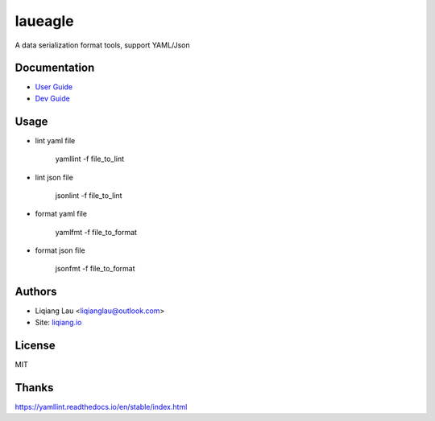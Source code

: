 laueagle
=============================

A data serialization format tools, support YAML/Json

Documentation
-------------

* `User Guide <http://liqiang.io/opensource/python/laueagle>`_
* `Dev Guide <http://liqiang.io/opensource/python/laueagle/dev>`_

Usage
------

* lint yaml file

    yamllint -f file_to_lint

* lint json file

    jsonlint -f file_to_lint

* format yaml file

    yamlfmt -f file_to_format

* format json file

    jsonfmt -f file_to_format

Authors
-------

* Liqiang Lau <liqianglau@outlook.com>
* Site: `liqiang.io <http://liqiang.io>`_

License
-------

MIT

Thanks
------

https://yamllint.readthedocs.io/en/stable/index.html
